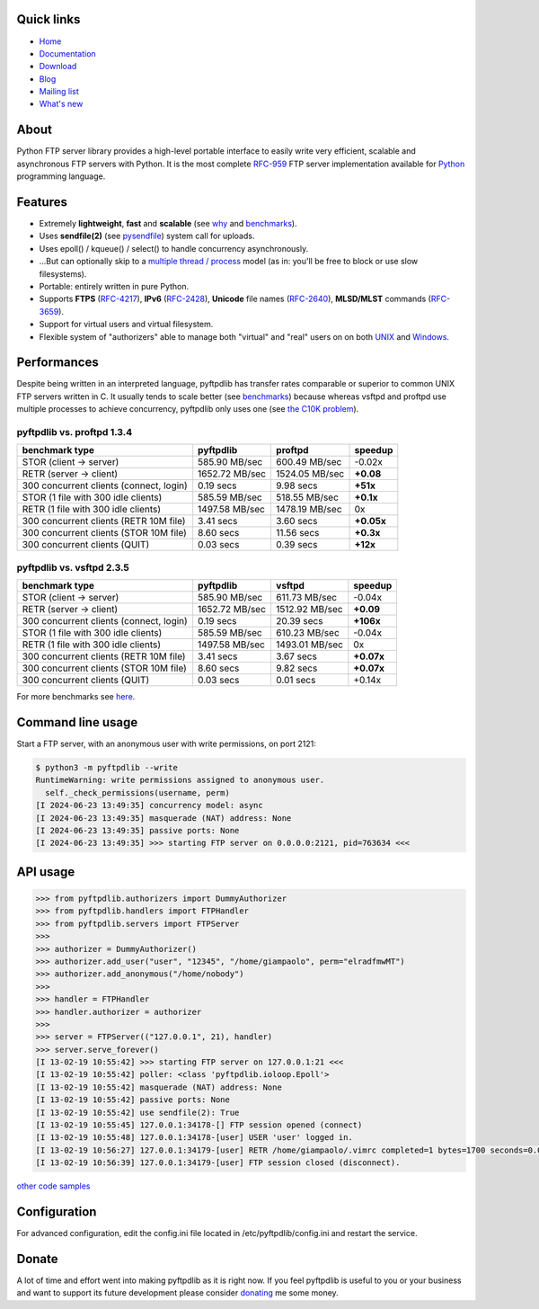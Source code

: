 |  |downloads| |stars| |forks| |contributors|
|  |version| |packages| |license|
|  |github-actions| |doc| |twitter|

.. |downloads| image:: https://img.shields.io/pypi/dm/pyftpdlib.svg
    :target: https://pepy.tech/project/pyftpdlib
    :alt: Downloads

.. |stars| image:: https://img.shields.io/github/stars/giampaolo/pyftpdlib.svg
    :target: https://github.com/giampaolo/pyftpdlib/stargazers
    :alt: Github stars

.. |forks| image:: https://img.shields.io/github/forks/giampaolo/pyftpdlib.svg
    :target: https://github.com/giampaolo/pyftpdlib/network/members
    :alt: Github forks

.. |contributors| image:: https://img.shields.io/github/contributors/giampaolo/pyftpdlib.svg
    :target: https://github.com/giampaolo/pyftpdlib/graphs/contributors
    :alt: Contributors

.. |github-actions| image:: https://img.shields.io/github/actions/workflow/status/giampaolo/pyftpdlib/.github/workflows/tests.yml
    :target: https://github.com/giampaolo/pyftpdlib/actions
    :alt: GH actions

.. |doc| image:: https://readthedocs.org/projects/pyftpdlib/badge/?version=latest
    :target: https://pyftpdlib.readthedocs.io/en/latest/
    :alt: Documentation Status

.. |version| image:: https://img.shields.io/pypi/v/pyftpdlib.svg?label=pypi
    :target: https://pypi.org/project/pyftpdlib
    :alt: Latest version

.. |py-versions| image:: https://img.shields.io/pypi/pyversions/psutil.svg
    :alt: Supported Python versions

.. |packages| image:: https://repology.org/badge/tiny-repos/python:pyftpdlib.svg
    :target: https://repology.org/metapackage/python:pyftpdlib/versions
    :alt: Binary packages

.. |license| image:: https://img.shields.io/pypi/l/pyftpdlib.svg
    :target: https://github.com/giampaolo/pyftpdlib/blob/master/LICENSE
    :alt: License

.. |twitter| image:: https://img.shields.io/twitter/follow/grodola.svg?label=follow&style=flat&logo=twitter&logoColor=4FADFF
    :target: https://twitter.com/grodola
    :alt: Twitter Follow

Quick links
===========

- `Home <https://github.com/giampaolo/pyftpdlib>`__
- `Documentation <http://pyftpdlib.readthedocs.io>`__
- `Download <https://pypi.python.org/pypi/pyftpdlib/>`__
- `Blog <http://grodola.blogspot.com/search/label/pyftpdlib>`__
- `Mailing list <http://groups.google.com/group/pyftpdlib/topics>`__
- `What's new <https://github.com/giampaolo/pyftpdlib/blob/master/HISTORY.rst>`__

About
=====

Python FTP server library provides a high-level portable interface to easily
write very efficient, scalable and asynchronous FTP servers with Python. It is
the most complete `RFC-959 <http://www.faqs.org/rfcs/rfc959.html>`__ FTP server
implementation available for `Python <http://www.python.org/>`__ programming
language.

Features
========

- Extremely **lightweight**, **fast** and **scalable** (see
  `why <https://github.com/giampaolo/pyftpdlib/issues/203>`__ and
  `benchmarks <http://pyftpdlib.readthedocs.io/en/latest/benchmarks.html>`__).
- Uses **sendfile(2)** (see `pysendfile <https://github.com/giampaolo/pysendfile>`__)
  system call for uploads.
- Uses epoll() / kqueue() / select() to handle concurrency asynchronously.
- ...But can optionally skip to a
  `multiple thread / process <http://pyftpdlib.readthedocs.io/en/latest/tutorial.html#changing-the-concurrency-model>`__
  model (as in: you'll be free to block or use slow filesystems).
- Portable: entirely written in pure Python.
- Supports **FTPS** (`RFC-4217 <http://tools.ietf.org/html/rfc4217>`__),
  **IPv6** (`RFC-2428 <ftp://ftp.rfc-editor.org/in-notes/rfc2428.txt>`__),
  **Unicode** file names (`RFC-2640 <http://tools.ietf.org/html/rfc2640>`__),
  **MLSD/MLST** commands (`RFC-3659 <ftp://ftp.rfc-editor.org/in-notes/rfc3659.txt>`__).
- Support for virtual users and virtual filesystem.
- Flexible system of "authorizers" able to manage both "virtual" and
  "real" users on on both
  `UNIX <http://pyftpdlib.readthedocs.io/en/latest/tutorial.html#unix-ftp-server>`__
  and
  `Windows <http://pyftpdlib.readthedocs.io/en/latest/tutorial.html#windows-ftp-server>`__.

Performances
============

Despite being written in an interpreted language, pyftpdlib has transfer rates
comparable or superior to common UNIX FTP servers written in C. It usually tends
to scale better (see `benchmarks <https://pyftpdlib.readthedocs.io/en/latest/benchmarks.html>`__)
because whereas vsftpd and proftpd use multiple processes to
achieve concurrency, pyftpdlib only uses one (see `the C10K problem <http://www.kegel.com/c10k.html>`__).

pyftpdlib vs. proftpd 1.3.4
---------------------------

+-----------------------------------------+----------------+----------------+-------------+
| **benchmark type**                      | **pyftpdlib**  | **proftpd**    | **speedup** |
+-----------------------------------------+----------------+----------------+-------------+
| STOR (client -> server)                 |  585.90 MB/sec | 600.49 MB/sec  | -0.02x      |
+-----------------------------------------+----------------+----------------+-------------+
| RETR (server -> client)                 | 1652.72 MB/sec | 1524.05 MB/sec | **+0.08**   |
+-----------------------------------------+----------------+----------------+-------------+
| 300 concurrent clients (connect, login) |    0.19 secs   | 9.98 secs      | **+51x**    |
+-----------------------------------------+----------------+----------------+-------------+
| STOR (1 file with 300 idle clients)     |  585.59 MB/sec | 518.55 MB/sec  | **+0.1x**   |
+-----------------------------------------+----------------+----------------+-------------+
| RETR (1 file with 300 idle clients)     | 1497.58 MB/sec | 1478.19 MB/sec | 0x          |
+-----------------------------------------+----------------+----------------+-------------+
| 300 concurrent clients (RETR 10M file)  |    3.41 secs   | 3.60 secs      | **+0.05x**  |
+-----------------------------------------+----------------+----------------+-------------+
| 300 concurrent clients (STOR 10M file)  |    8.60 secs   | 11.56 secs     | **+0.3x**   |
+-----------------------------------------+----------------+----------------+-------------+
| 300 concurrent clients (QUIT)           |    0.03 secs   | 0.39 secs      | **+12x**    |
+-----------------------------------------+----------------+----------------+-------------+

pyftpdlib vs. vsftpd 2.3.5
--------------------------

+-----------------------------------------+----------------+----------------+-------------+
| **benchmark type**                      | **pyftpdlib**  | **vsftpd**     | **speedup** |
+-----------------------------------------+----------------+----------------+-------------+
| STOR (client -> server)                 |  585.90 MB/sec | 611.73 MB/sec  | -0.04x      |
+-----------------------------------------+----------------+----------------+-------------+
| RETR (server -> client)                 | 1652.72 MB/sec | 1512.92 MB/sec | **+0.09**   |
+-----------------------------------------+----------------+----------------+-------------+
| 300 concurrent clients (connect, login) |    0.19 secs   | 20.39 secs     | **+106x**   |
+-----------------------------------------+----------------+----------------+-------------+
| STOR (1 file with 300 idle clients)     |  585.59 MB/sec | 610.23 MB/sec  | -0.04x      |
+-----------------------------------------+----------------+----------------+-------------+
| RETR (1 file with 300 idle clients)     | 1497.58 MB/sec | 1493.01 MB/sec | 0x          |
+-----------------------------------------+----------------+----------------+-------------+
| 300 concurrent clients (RETR 10M file)  |    3.41 secs   | 3.67 secs      | **+0.07x**  |
+-----------------------------------------+----------------+----------------+-------------+
| 300 concurrent clients (STOR 10M file)  |    8.60 secs   | 9.82 secs      | **+0.07x**  |
+-----------------------------------------+----------------+----------------+-------------+
| 300 concurrent clients (QUIT)           |    0.03 secs   | 0.01 secs      | +0.14x      |
+-----------------------------------------+----------------+----------------+-------------+

For more benchmarks see `here <http://pyftpdlib.readthedocs.io/en/latest/benchmarks.html>`__.

Command line usage
==================

Start a FTP server, with an anonymous user with write permissions, on port 2121:

.. code-block::

    $ python3 -m pyftpdlib --write
    RuntimeWarning: write permissions assigned to anonymous user.
      self._check_permissions(username, perm)
    [I 2024-06-23 13:49:35] concurrency model: async
    [I 2024-06-23 13:49:35] masquerade (NAT) address: None
    [I 2024-06-23 13:49:35] passive ports: None
    [I 2024-06-23 13:49:35] >>> starting FTP server on 0.0.0.0:2121, pid=763634 <<<

API usage
=========

.. code-block:: python

    >>> from pyftpdlib.authorizers import DummyAuthorizer
    >>> from pyftpdlib.handlers import FTPHandler
    >>> from pyftpdlib.servers import FTPServer
    >>>
    >>> authorizer = DummyAuthorizer()
    >>> authorizer.add_user("user", "12345", "/home/giampaolo", perm="elradfmwMT")
    >>> authorizer.add_anonymous("/home/nobody")
    >>>
    >>> handler = FTPHandler
    >>> handler.authorizer = authorizer
    >>>
    >>> server = FTPServer(("127.0.0.1", 21), handler)
    >>> server.serve_forever()
    [I 13-02-19 10:55:42] >>> starting FTP server on 127.0.0.1:21 <<<
    [I 13-02-19 10:55:42] poller: <class 'pyftpdlib.ioloop.Epoll'>
    [I 13-02-19 10:55:42] masquerade (NAT) address: None
    [I 13-02-19 10:55:42] passive ports: None
    [I 13-02-19 10:55:42] use sendfile(2): True
    [I 13-02-19 10:55:45] 127.0.0.1:34178-[] FTP session opened (connect)
    [I 13-02-19 10:55:48] 127.0.0.1:34178-[user] USER 'user' logged in.
    [I 13-02-19 10:56:27] 127.0.0.1:34179-[user] RETR /home/giampaolo/.vimrc completed=1 bytes=1700 seconds=0.001
    [I 13-02-19 10:56:39] 127.0.0.1:34179-[user] FTP session closed (disconnect).

`other code samples <http://pyftpdlib.readthedocs.io/en/latest/tutorial.html>`__

Configuration
=============

For advanced configuration, edit the config.ini file located in /etc/pyftpdlib/config.ini and restart the service.

Donate
======

A lot of time and effort went into making pyftpdlib as it is right now.
If you feel pyftpdlib is useful to you or your business and want to support its
future development please consider `donating <https://gmpy.dev/donate>`__ me some money.